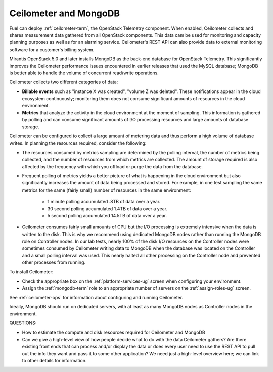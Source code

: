 
.. _ceilometer-mongodb-plan:

Ceilometer and MongoDB
----------------------

Fuel can deploy :ref:`ceilometer-term`,
the OpenStack Telemetry component.
When enabled, Ceilometer collects and shares measurement data
gathered from all OpenStack components.
This data cam be used for monitoring and capacity planning purposes
as well as for an alarming service.
Ceilometer's REST API can also provide data
to external monitoring software
for a customer's billing system.

Mirantis OpenStack 5.0 and later installs MongoDB
as the back-end database for OpenStack Telemetry.
This significantly improves the Ceilometer performance issues
encountered in earlier releases that used the MySQL database;
MongoDB is better able to handle the volume of concurrent read/write operations.

Ceilometer collects two different categories of data:

- **Billable events** such as "instance X was created",
  "volume Z was deleted".
  These notifications appear in the cloud ecosystem continuously;
  monitoring them does not consume
  significant amounts of resources in the cloud environment.

- **Metrics** that analyze the activity in the cloud environment
  at the moment of sampling.
  This information is gathered by polling
  and can consume significant amounts of I/O processing resources
  and large amounts of database storage.

Ceilometer can be configured to collect a large amount of metering data
and thus perform a high volume of database writes.
In planning the resources required,
consider the following:

- The resources consumed by metrics sampling are determined by
  the polling interval, the number of metrics being collected,
  and the number of resources from which metrics are collected.
  The amount of storage required is also affected
  by the frequency with which you offload or purge the data from the database.

- Frequent polling of metrics yields a better picture
  of what is happening in the cloud environment
  but also significantly increases the amount of data being processed and stored.
  For example, in one test sampling the same metrics
  for the same (fairly small) number of resources
  in the same environment:

    - 1 minute polling accumulated .8TB of data over a year.
    - 30 second polling accumulated 1.4TB of data over a year.
    - 5 second polling accumulated 14.5TB of data over a year.

- Ceilometer consumes fairly small amounts of CPU
  but the I/O processing is extremely intensive
  when the data is written to the disk.
  This is why we recommend using dedicated MongoDB nodes
  rather than running the MongoDB role on Controller nodes.
  In our lab tests, nearly 100% of the disk I/O resources on the Controller nodes
  were sometimes consumed by Ceilometer writing data to MongoDB
  when the database was located on the Controller
  and a small polling interval was used.
  This nearly halted all other processing on the Controller node
  and prevented other processes from running.

To install Ceilometer:

- Check the appropriate box on the :ref:`platform-services-ug` screen
  when configuring your environment.
- Assign the :ref:`mongodb-term` role
  to an appropriate number of servers
  on the :ref:`assign-roles-ug` screen.

See :ref:`ceilometer-ops` for information
about configuring and running Ceilometer.

Ideally, MongoDB should run on dedicated servers,
with at least as many MongoDB nodes
as Controller nodes in the environment.


QUESTIONS:

- How to estimate the compute and disk resources
  required for Ceilometer and MongoDB
- Can we give a high-level view of how people decide
  what to do with the data Ceilometer gathers?
  Are there existing front ends that can process and/or display
  the data or does every user need to use the REST API to pull out
  the info they want and pass it to some other application?
  We need just a high-level overview here; we can link to other
  details for information.


